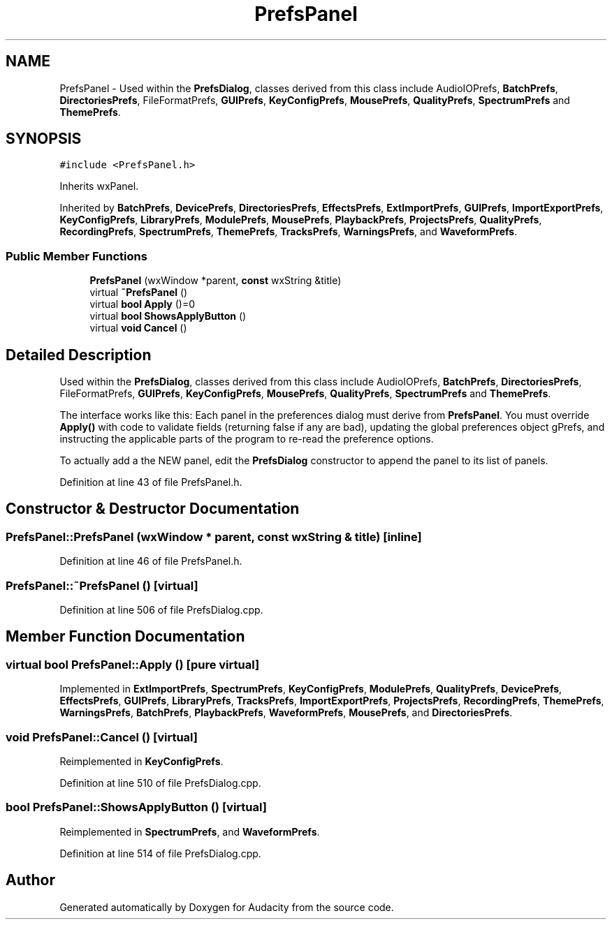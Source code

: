 .TH "PrefsPanel" 3 "Thu Apr 28 2016" "Audacity" \" -*- nroff -*-
.ad l
.nh
.SH NAME
PrefsPanel \- Used within the \fBPrefsDialog\fP, classes derived from this class include AudioIOPrefs, \fBBatchPrefs\fP, \fBDirectoriesPrefs\fP, FileFormatPrefs, \fBGUIPrefs\fP, \fBKeyConfigPrefs\fP, \fBMousePrefs\fP, \fBQualityPrefs\fP, \fBSpectrumPrefs\fP and \fBThemePrefs\fP\&.  

.SH SYNOPSIS
.br
.PP
.PP
\fC#include <PrefsPanel\&.h>\fP
.PP
Inherits wxPanel\&.
.PP
Inherited by \fBBatchPrefs\fP, \fBDevicePrefs\fP, \fBDirectoriesPrefs\fP, \fBEffectsPrefs\fP, \fBExtImportPrefs\fP, \fBGUIPrefs\fP, \fBImportExportPrefs\fP, \fBKeyConfigPrefs\fP, \fBLibraryPrefs\fP, \fBModulePrefs\fP, \fBMousePrefs\fP, \fBPlaybackPrefs\fP, \fBProjectsPrefs\fP, \fBQualityPrefs\fP, \fBRecordingPrefs\fP, \fBSpectrumPrefs\fP, \fBThemePrefs\fP, \fBTracksPrefs\fP, \fBWarningsPrefs\fP, and \fBWaveformPrefs\fP\&.
.SS "Public Member Functions"

.in +1c
.ti -1c
.RI "\fBPrefsPanel\fP (wxWindow *parent, \fBconst\fP wxString &title)"
.br
.ti -1c
.RI "virtual \fB~PrefsPanel\fP ()"
.br
.ti -1c
.RI "virtual \fBbool\fP \fBApply\fP ()=0"
.br
.ti -1c
.RI "virtual \fBbool\fP \fBShowsApplyButton\fP ()"
.br
.ti -1c
.RI "virtual \fBvoid\fP \fBCancel\fP ()"
.br
.in -1c
.SH "Detailed Description"
.PP 
Used within the \fBPrefsDialog\fP, classes derived from this class include AudioIOPrefs, \fBBatchPrefs\fP, \fBDirectoriesPrefs\fP, FileFormatPrefs, \fBGUIPrefs\fP, \fBKeyConfigPrefs\fP, \fBMousePrefs\fP, \fBQualityPrefs\fP, \fBSpectrumPrefs\fP and \fBThemePrefs\fP\&. 

The interface works like this: Each panel in the preferences dialog must derive from \fBPrefsPanel\fP\&. You must override \fBApply()\fP with code to validate fields (returning false if any are bad), updating the global preferences object gPrefs, and instructing the applicable parts of the program to re-read the preference options\&.
.PP
To actually add a the NEW panel, edit the \fBPrefsDialog\fP constructor to append the panel to its list of panels\&. 
.PP
Definition at line 43 of file PrefsPanel\&.h\&.
.SH "Constructor & Destructor Documentation"
.PP 
.SS "PrefsPanel::PrefsPanel (wxWindow * parent, \fBconst\fP wxString & title)\fC [inline]\fP"

.PP
Definition at line 46 of file PrefsPanel\&.h\&.
.SS "PrefsPanel::~PrefsPanel ()\fC [virtual]\fP"

.PP
Definition at line 506 of file PrefsDialog\&.cpp\&.
.SH "Member Function Documentation"
.PP 
.SS "virtual \fBbool\fP PrefsPanel::Apply ()\fC [pure virtual]\fP"

.PP
Implemented in \fBExtImportPrefs\fP, \fBSpectrumPrefs\fP, \fBKeyConfigPrefs\fP, \fBModulePrefs\fP, \fBQualityPrefs\fP, \fBDevicePrefs\fP, \fBEffectsPrefs\fP, \fBGUIPrefs\fP, \fBLibraryPrefs\fP, \fBTracksPrefs\fP, \fBImportExportPrefs\fP, \fBProjectsPrefs\fP, \fBRecordingPrefs\fP, \fBThemePrefs\fP, \fBWarningsPrefs\fP, \fBBatchPrefs\fP, \fBPlaybackPrefs\fP, \fBWaveformPrefs\fP, \fBMousePrefs\fP, and \fBDirectoriesPrefs\fP\&.
.SS "\fBvoid\fP PrefsPanel::Cancel ()\fC [virtual]\fP"

.PP
Reimplemented in \fBKeyConfigPrefs\fP\&.
.PP
Definition at line 510 of file PrefsDialog\&.cpp\&.
.SS "\fBbool\fP PrefsPanel::ShowsApplyButton ()\fC [virtual]\fP"

.PP
Reimplemented in \fBSpectrumPrefs\fP, and \fBWaveformPrefs\fP\&.
.PP
Definition at line 514 of file PrefsDialog\&.cpp\&.

.SH "Author"
.PP 
Generated automatically by Doxygen for Audacity from the source code\&.
